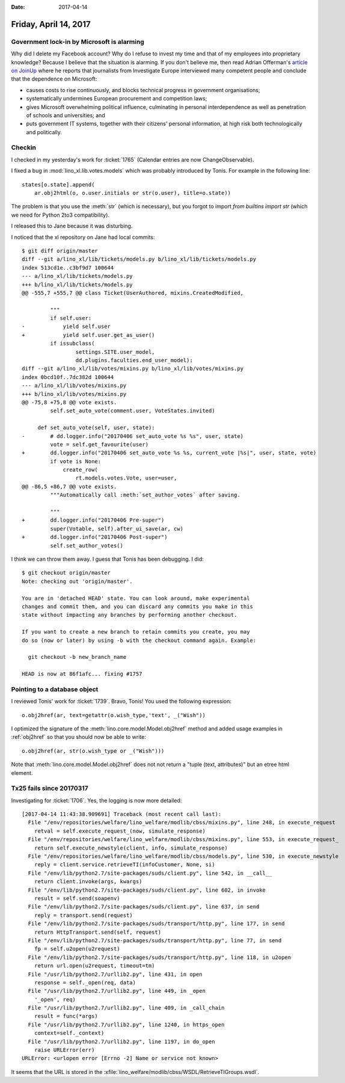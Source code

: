 :date: 2017-04-14

======================
Friday, April 14, 2017
======================


Government lock-in by Microsoft is alarming
===========================================

Why did I delete my Facebook account?  Why do I refuse to invest my
time and that of my employees into proprietary knowledge?  Because I
believe that the situation is alarming.  If you don't believe me, then
read Adrian Offerman's `article on JoinUp
<https://joinup.ec.europa.eu/community/osor/news/investigative-journalists-government-lock-microsoft-alarming>`_
where he reports that journalists from Investigate Europe interviewed
many competent people and conclude that the dependence on Microsoft:

- causes costs to rise continuously, and blocks technical progress in
  government organisations;
  
- systematically undermines European procurement and competition laws;
  
- gives Microsoft overwhelming political influence, culminating in
  personal interdependence as well as penetration of schools and
  universities; and
  
- puts government IT systems, together with their citizens' personal
  information, at high risk both technologically and politically.
  

Checkin
=======

I checked in my yesterday's work for :ticket:`1765` (Calendar entries
are now ChangeObservable).

I fixed a bug in :mod:`lino_xl.lib.votes.models` which was probably
introduced by Tonis. For example in the following line::

   states[o.state].append(
       ar.obj2html(o, o.user.initials or str(o.user), title=o.state))

The problem is that you use the :meth:`str` (which is necessary), but
you forgot to import `from builtins import str` (which we need for
Python 2to3 compatibility).

I released this to Jane because it was disturbing.

I noticed that the xl repository on Jane had local commits::

    $ git diff origin/master 
    diff --git a/lino_xl/lib/tickets/models.py b/lino_xl/lib/tickets/models.py
    index 513cd1e..c3bf9d7 100644
    --- a/lino_xl/lib/tickets/models.py
    +++ b/lino_xl/lib/tickets/models.py
    @@ -555,7 +555,7 @@ class Ticket(UserAuthored, mixins.CreatedModified,

             """
             if self.user:
    -            yield self.user
    +            yield self.user.get_as_user()
             if issubclass(
                     settings.SITE.user_model,
                     dd.plugins.faculties.end_user_model):
    diff --git a/lino_xl/lib/votes/mixins.py b/lino_xl/lib/votes/mixins.py
    index 0bcd10f..7dc382d 100644
    --- a/lino_xl/lib/votes/mixins.py
    +++ b/lino_xl/lib/votes/mixins.py
    @@ -75,8 +75,8 @@ vote exists.
             self.set_auto_vote(comment.user, VoteStates.invited)

         def set_auto_vote(self, user, state):
    -        # dd.logger.info("20170406 set_auto_vote %s %s", user, state)
             vote = self.get_favourite(user)
    +        dd.logger.info("20170406 set_auto_vote %s %s, current_vote |%s|", user, state, vote)
             if vote is None:
                 create_row(
                     rt.models.votes.Vote, user=user,
    @@ -86,5 +86,7 @@ vote exists.
             """Automatically call :meth:`set_author_votes` after saving.

             """
    +        dd.logger.info("20170406 Pre-super")
             super(Votable, self).after_ui_save(ar, cw)
    +        dd.logger.info("20170406 Post-super")
             self.set_author_votes()
  
I think we can throw them away. I guess that Tonis has been debugging.
I did::

    $ git checkout origin/master 
    Note: checking out 'origin/master'.

    You are in 'detached HEAD' state. You can look around, make experimental
    changes and commit them, and you can discard any commits you make in this
    state without impacting any branches by performing another checkout.

    If you want to create a new branch to retain commits you create, you may
    do so (now or later) by using -b with the checkout command again. Example:

      git checkout -b new_branch_name

    HEAD is now at 86f1afc... fixing #1757

Pointing to a database object
=============================

I reviewed Tonis' work for :ticket:`1739`. Bravo, Tonis! You used the
following expression::
  
    o.obj2href(ar, text=getattr(o.wish_type,'text', _("Wish"))

I optimized the signature of the
:meth:`lino.core.model.Model.obj2href` method and added usage examples
in :ref:`obj2href` so that you should now be able to write::

    o.obj2href(ar, str(o.wish_type or _("Wish")))
   
Note that :meth:`lino.core.model.Model.obj2href` does not not return a
"tuple (text, attributes)" but an etree html element.


Tx25 fails since 20170317
=========================

Investigating for :ticket:`1706`. Yes, the logging is now more
detailed::


    [2017-04-14 11:43:38.909691] Traceback (most recent call last):
      File "/env/repositories/welfare/lino_welfare/modlib/cbss/mixins.py", line 248, in execute_request
        retval = self.execute_request_(now, simulate_response)
      File "/env/repositories/welfare/lino_welfare/modlib/cbss/mixins.py", line 553, in execute_request_
        return self.execute_newstyle(client, info, simulate_response)
      File "/env/repositories/welfare/lino_welfare/modlib/cbss/models.py", line 530, in execute_newstyle
        reply = client.service.retrieveTI(infoCustomer, None, si)
      File "/env/lib/python2.7/site-packages/suds/client.py", line 542, in __call__
        return client.invoke(args, kwargs)
      File "/env/lib/python2.7/site-packages/suds/client.py", line 602, in invoke
        result = self.send(soapenv)
      File "/env/lib/python2.7/site-packages/suds/client.py", line 637, in send
        reply = transport.send(request)
      File "/env/lib/python2.7/site-packages/suds/transport/http.py", line 177, in send
        return HttpTransport.send(self, request)
      File "/env/lib/python2.7/site-packages/suds/transport/http.py", line 77, in send
        fp = self.u2open(u2request)
      File "/env/lib/python2.7/site-packages/suds/transport/http.py", line 118, in u2open
        return url.open(u2request, timeout=tm)
      File "/usr/lib/python2.7/urllib2.py", line 431, in open
        response = self._open(req, data)
      File "/usr/lib/python2.7/urllib2.py", line 449, in _open
        '_open', req)
      File "/usr/lib/python2.7/urllib2.py", line 409, in _call_chain
        result = func(*args)
      File "/usr/lib/python2.7/urllib2.py", line 1240, in https_open
        context=self._context)
      File "/usr/lib/python2.7/urllib2.py", line 1197, in do_open
        raise URLError(err)
    URLError: <urlopen error [Errno -2] Name or service not known>


It seems that the URL is stored in the
:xfile:`lino_welfare/modlib/cbss/WSDL/RetrieveTIGroups.wsdl`.

